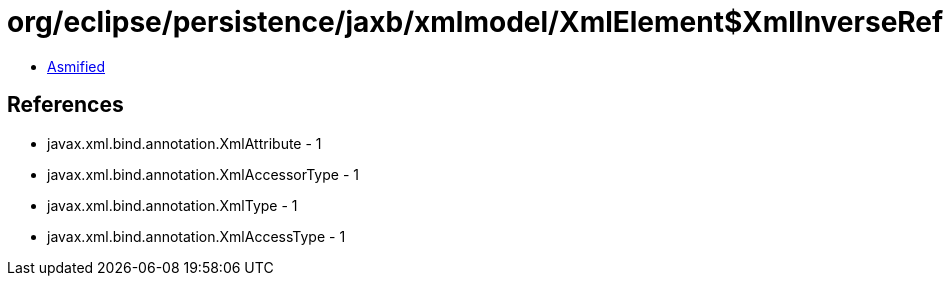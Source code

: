 = org/eclipse/persistence/jaxb/xmlmodel/XmlElement$XmlInverseReference.class

 - link:XmlElement$XmlInverseReference-asmified.java[Asmified]

== References

 - javax.xml.bind.annotation.XmlAttribute - 1
 - javax.xml.bind.annotation.XmlAccessorType - 1
 - javax.xml.bind.annotation.XmlType - 1
 - javax.xml.bind.annotation.XmlAccessType - 1
